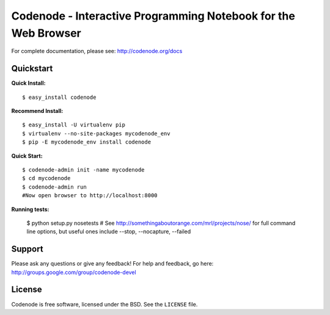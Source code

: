 Codenode - Interactive Programming Notebook for the Web Browser
===============================================================

For complete documentation, please see: http://codenode.org/docs

Quickstart
----------

**Quick Install:**

::

  $ easy_install codenode


**Recommend Install:**

:: 

  $ easy_install -U virtualenv pip 
  $ virtualenv --no-site-packages mycodenode_env
  $ pip -E mycodenode_env install codenode


**Quick Start:**

::

  $ codenode-admin init -name mycodenode
  $ cd mycodenode
  $ codenode-admin run 
  #Now open browser to http://localhost:8000


**Running tests:**

  $ python setup.py nosetests 
  # See http://somethingaboutorange.com/mrl/projects/nose/ for full command line options, but 
  useful ones include --stop, --nocapture, --failed

Support
-------
Please ask any questions or give any feedback!
For help and feedback, go here: http://groups.google.com/group/codenode-devel


License
-------
Codenode is free software, licensed under the BSD. See the ``LICENSE`` file.
